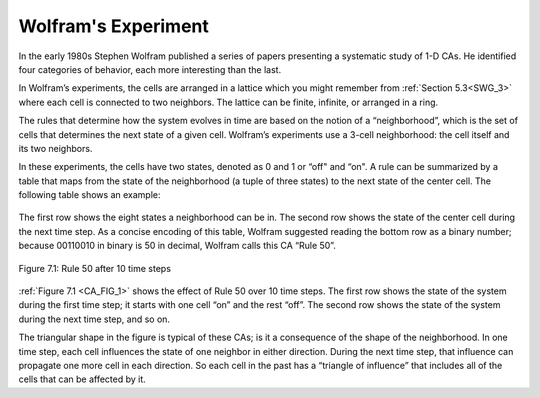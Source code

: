 .. _CA_3:

Wolfram's Experiment
--------------------

.. _6.2:

In the early 1980s Stephen Wolfram published a series of papers presenting a systematic study of 1-D CAs. He identified four categories of behavior, each more interesting than the last.

In Wolfram’s experiments, the cells are arranged in a lattice which you might remember from :ref:`Section 5.3<SWG_3>` where each cell is connected to two neighbors. The lattice can be finite, infinite, or arranged in a ring.

The rules that determine how the system evolves in time are based on the notion of a “neighborhood”, which is the set of cells that determines the next state of a given cell. Wolfram’s experiments use a 3-cell neighborhood: the cell itself and its two neighbors.

In these experiments, the cells have two states, denoted as 0 and 1 or “off" and “on". A rule can be summarized by a table that maps from the state of the neighborhood (a tuple of three states) to the next state of the center cell. The following table shows an example:

.. figure:: Figures/Table.png
   :align: center
    
.. _CA_FIG_1:

The first row shows the eight states a neighborhood can be in. The second row shows the state of the center cell during the next time step. As a concise encoding of this table, Wolfram suggested reading the bottom row as a binary number; because 00110010 in binary is 50 in decimal, Wolfram calls this CA “Rule 50”.


.. figure:: Figures/thinkcomplexity2016.png
   :align: center
   :alt: "Figure 7.1: Rule 50 after 10 time steps"

   Figure 7.1: Rule 50 after 10 time steps

:ref:`Figure 7.1 <CA_FIG_1>` shows the effect of Rule 50 over 10 time steps. The first row shows the state of the system during the first time step; it starts with one cell “on” and the rest “off”. The second row shows the state of the system during the next time step, and so on.

The triangular shape in the figure is typical of these CAs; is it a consequence of the shape of the neighborhood. In one time step, each cell influences the state of one neighbor in either direction. During the next time step, that influence can propagate one more cell in each direction. So each cell in the past has a “triangle of influence” that includes all of the cells that can be affected by it.